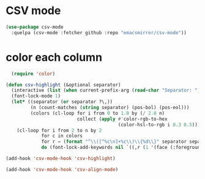 * CSV mode

#+begin_src emacs-lisp
  (use-package csv-mode
    :quelpa (csv-mode :fetcher github :repo "emacsmirror/csv-mode"))
#+end_src

#+RESULTS:
: csv-mode

* color each column

#+begin_src emacs-lisp
  (require 'color)

(defun csv-highlight (&optional separator)
  (interactive (list (when current-prefix-arg (read-char "Separator: "))))
  (font-lock-mode 1)
  (let* ((separator (or separator ?\,))
         (n (count-matches (string separator) (pos-bol) (pos-eol)))
         (colors (cl-loop for i from 0 to 1.0 by (/ 2.0 n)
                          collect (apply #'color-rgb-to-hex 
                                         (color-hsl-to-rgb i 0.3 0.5)))))
    (cl-loop for i from 2 to n by 2 
             for c in colors
             for r = (format "^\\([^%c\n]+%c\\)\\{%d\\}" separator separator i)
             do (font-lock-add-keywords nil `((,r (1 '(face (:foreground ,c)))))))))

(add-hook 'csv-mode-hook 'csv-highlight)

(add-hook 'csv-mode-hook 'csv-align-mode)
#+end_src


